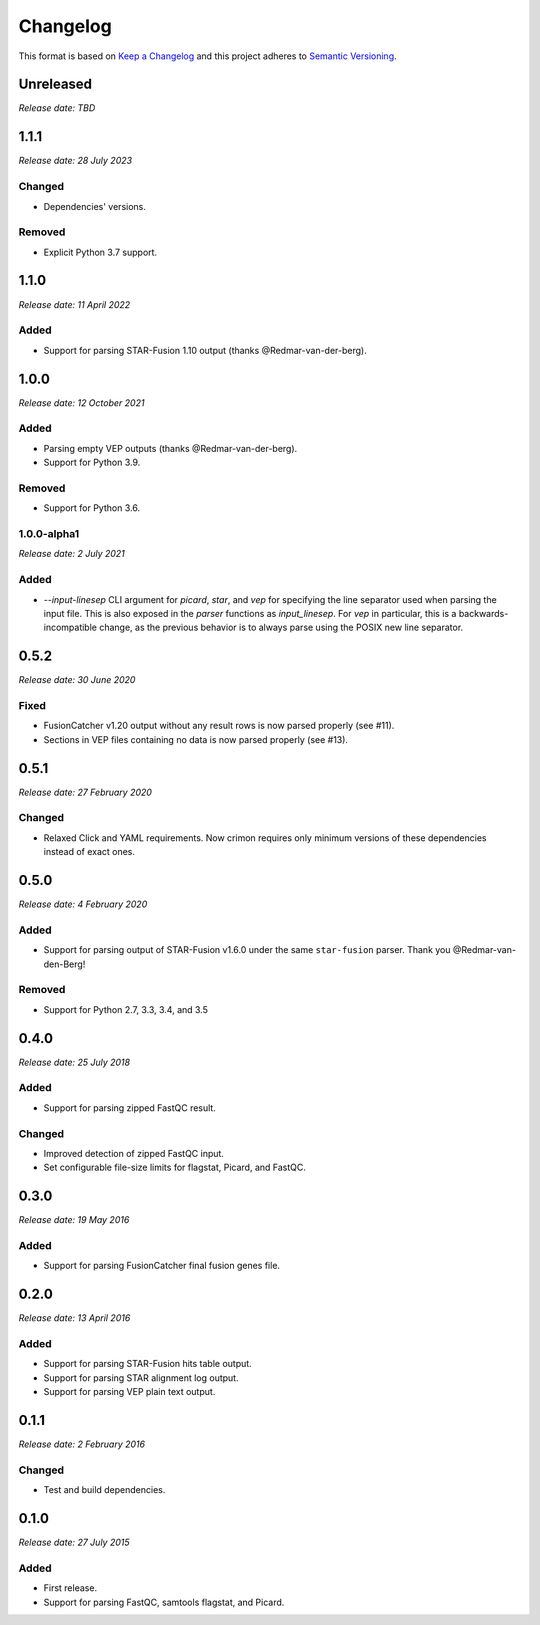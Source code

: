 .. :changelog:

Changelog
=========

This format is based on `Keep a Changelog <https://keepachangelog.com/en/1.0.0/>`_ and this
project adheres to `Semantic Versioning <https://semver.org/spec/v2.0.0.html>`_.


Unreleased
----------
*Release date: TBD*

..


1.1.1
-----
*Release date: 28 July 2023*

Changed
^^^^^^^

* Dependencies' versions.

Removed
^^^^^^^

* Explicit Python 3.7 support.

..


1.1.0
-----
*Release date: 11 April 2022*

Added
^^^^^

* Support for parsing STAR-Fusion 1.10 output (thanks @Redmar-van-der-berg).

..


1.0.0
-----
*Release date: 12 October 2021*

Added
^^^^^

* Parsing empty VEP outputs (thanks @Redmar-van-der-berg).
* Support for Python 3.9.

Removed
^^^^^^^

* Support for Python 3.6.

..


1.0.0-alpha1
^^^^^^^^^^^^
*Release date: 2 July 2021*

Added
^^^^^

* `--input-linesep` CLI argument for `picard`, `star`, and `vep` for specifying the line
  separator used when parsing the input file. This is also exposed in the `parser`
  functions as `input_linesep`. For `vep` in particular, this is a backwards-incompatible
  change, as the previous behavior is to always parse using the POSIX new line separator.

..


0.5.2
-----
*Release date: 30 June 2020*

Fixed
^^^^^

* FusionCatcher v1.20 output without any result rows is now parsed properly (see #11).
* Sections in VEP files containing no data is now parsed properly (see #13).

..


0.5.1
-----
*Release date: 27 February 2020*

Changed
^^^^^^^

* Relaxed Click and YAML requirements. Now crimon requires only minimum
  versions of these dependencies instead of exact ones.

..


0.5.0
-----
*Release date: 4 February 2020*

Added
^^^^^

* Support for parsing output of STAR-Fusion v1.6.0 under the same
  ``star-fusion`` parser. Thank you @Redmar-van-den-Berg!

Removed
^^^^^^^

* Support for Python 2.7, 3.3, 3.4, and 3.5

..


0.4.0
-----
*Release date: 25 July 2018*

Added
^^^^^

* Support for parsing zipped FastQC result.

Changed
^^^^^^^

* Improved detection of zipped FastQC input.
* Set configurable file-size limits for flagstat, Picard, and FastQC.

..


0.3.0
-----
*Release date: 19 May 2016*

Added
^^^^^

* Support for parsing FusionCatcher final fusion genes file.

..


0.2.0
-----
*Release date: 13 April 2016*

Added
^^^^^

* Support for parsing STAR-Fusion hits table output.
* Support for parsing STAR alignment log output.
* Support for parsing VEP plain text output.

..


0.1.1
-----
*Release date: 2 February 2016*

Changed
^^^^^^^

* Test and build dependencies.

..


0.1.0
-----
*Release date: 27 July 2015*

Added
^^^^^^^

* First release.
* Support for parsing FastQC, samtools flagstat, and Picard.
